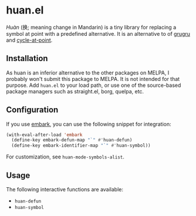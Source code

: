 * huan.el
/Huàn/ (换; meaning change in Mandarin) is a tiny library for replacing a symbol at point with a predefined alternative.
It is an alternative to of [[https://github.com/ROCKTAKEY/grugru][grugru]] and [[https://gitlab.com/ideasman42/emacs-cycle-at-point/][cycle-at-point]].
** Installation
As huan is an inferior alternative to the other packages on MELPA, I probably won't submit this package to MELPA.
It is not intended for that purpose.
Add =huan.el= to your load path, or use one of the source-based package managers such as straight.el, borg, quelpa, etc.
** Configuration
If you use [[https://github.com/oantolin/embark][embark]], you can use the following snippet for integration:

#+begin_src emacs-lisp
  (with-eval-after-load 'embark
    (define-key embark-defun-map "`" #'huan-defun)
    (define-key embark-identifier-map "`" #'huan-symbol))
#+end_src

For customization, see =huan-mode-symbols-alist=.
** Usage
The following interactive functions are available:

- =huan-defun=
- =huan-symbol=
